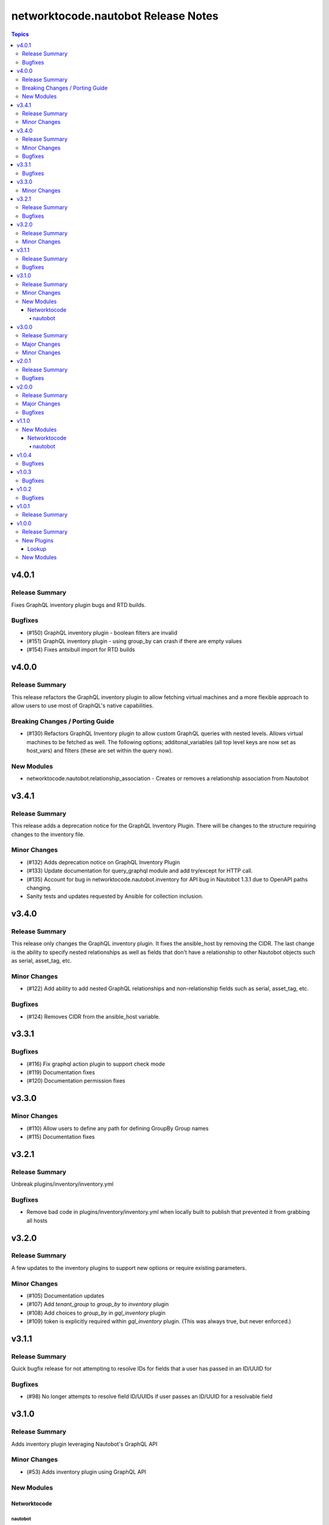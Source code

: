 ====================================
networktocode.nautobot Release Notes
====================================

.. contents:: Topics


v4.0.1
======

Release Summary
---------------

Fixes GraphQL inventory plugin bugs and RTD builds.

Bugfixes
--------

- (#150) GraphQL inventory plugin - boolean filters are invalid
- (#151) GraphQL inventory plugin - using group_by can crash if there are empty values
- (#154) Fixes antsibull import for RTD builds

v4.0.0
======

Release Summary
---------------

This release refactors the GraphQL inventory plugin to allow fetching virtual machines and a more flexible approach to allow users to use most of GraphQL's native capabilities.

Breaking Changes / Porting Guide
--------------------------------

- (#130) Refactors GraphQL Inventory plugin to allow custom GraphQL queries with nested levels. Allows virtual machines to be fetched as well. The following options; additonal_variables (all top level keys are now set as host_vars) and filters (these are set within the query now).

New Modules
-----------

- networktocode.nautobot.relationship_association - Creates or removes a relationship association from Nautobot

v3.4.1
======

Release Summary
---------------

This release adds a deprecation notice for the GraphQL Inventory Plugin. There will be changes to the structure requiring changes to the inventory file.

Minor Changes
-------------

- (#132) Adds deprecation notice on GraphQL Inventory Plugin
- (#133) Update documentation for query_graphql module and add try/except for HTTP call.
- (#135) Account for bug in networktocode.nautobot.inventory for API bug in Nautobot 1.3.1 due to OpenAPI paths changing.
- Sanity tests and updates requested by Ansible for collection inclusion.

v3.4.0
======

Release Summary
---------------

This release only changes the GraphQL inventory plugin. It fixes the ansible_host by removing the CIDR. The last change is the ability to specify nested relationships as well as fields that don't have a relationship to other Nautobot objects such as serial, asset_tag, etc.

Minor Changes
-------------

- (#122) Add ability to add nested GraphQL relationships and non-relationship fields such as serial, asset_tag, etc.

Bugfixes
--------

- (#124) Removes CIDR from the ansible_host variable.

v3.3.1
======

Bugfixes
--------

- (#116) Fix graphql action plugin to support check mode
- (#119) Documentation fixes
- (#120) Documentation permission fixes

v3.3.0
======

Minor Changes
-------------

- (#110) Allow users to define any path for defining GroupBy Group names
- (#115) Documentation fixes

v3.2.1
======

Release Summary
---------------

Unbreak plugins/inventory/inventory.yml

Bugfixes
--------

- Remove bad code in plugins/inventory/inventory.yml when locally built to publish that prevented it from grabbing all hosts

v3.2.0
======

Release Summary
---------------

A few updates to the inventory plugins to support new options or require existing parameters.

Minor Changes
-------------

- (#105) Documentation updates
- (#107) Add `tenant_group` to `group_by` to `inventory` plugin
- (#108) Add choices to `group_by` in `gql_inventory` plugin
- (#109) token is explicitly required within `gql_inventory` plugin. (This was always true, but never enforced.)

v3.1.1
======

Release Summary
---------------

Quick bugfix release for not attempting to resolve IDs for fields that a user has passed in an ID/UUID for

Bugfixes
--------

- (#98) No longer attempts to resolve field ID/UUIDs if user passes an ID/UUID for a resolvable field

v3.1.0
======

Release Summary
---------------

Adds inventory plugin leveraging Nautobot's GraphQL API

Minor Changes
-------------

- (#53) Adds inventory plugin using GraphQL API

New Modules
-----------

Networktocode
~~~~~~~~~~~~~

nautobot
^^^^^^^^

- networktocode.nautobot.networktocode.nautobot.gql_inventory - Inventory plugin leveraging Nautobot's GraphQL API

v3.0.0
======

Release Summary
---------------

Updates format for modules to support Ansible 4 / ansible-core 2.11 arg spec verification changes

Major Changes
-------------

- (#66) Remove data sub-dictionary from modules

Minor Changes
-------------

- (#57) Adds nautobot-server module
- (#75) Device Interface module supports custom_fields

v2.0.1
======

Release Summary
---------------

Bug fix updates for label support and SSL version consistency

Bugfixes
--------

- (#44) Add Interface Label Support
- (#45) SSL Verify Keyword Consistency Update

v2.0.0
======

Release Summary
---------------

Bug fixes and removal of NAUTOBOT_API and NAUTOBOT_API_TOKEN

Major Changes
-------------

- (#33) Deprecates NAUTOBOT_API and NAUTOBOT_API_TOKEN environment variables

Bugfixes
--------

- (#26) Add missing description to tenant_group
- (#29) Add missing field to vlan_group
- (#32) Fixed query on Virtual Chassis
- (#35) Add Site, Device Tracebacks due to changes in Nautobot

v1.1.0
======

New Modules
-----------

Networktocode
~~~~~~~~~~~~~

nautobot
^^^^^^^^

- networktocode.nautobot.networktocode.nautobot.lookup_graphql - Lookup plugin to query Nautobot GraphQL API endpoint
- networktocode.nautobot.networktocode.nautobot.query_graphql - Action plugin to query Nautobot GraphQL API endpoint

v1.0.4
======

Bugfixes
--------

- Added check for UUIDs when checking for isinstance(int) [#22](https://github.com/nautobot/nautobot-ansible/pull/22)
- ip_address - Removed interface option [#23](https://github.com/nautobot/nautobot-ansible/pull/23)

v1.0.3
======

Bugfixes
--------

- Validate if value is already a UUID, return UUID and do not attempt to resolve [#17](https://github.com/nautobot/nautobot-ansible/pull/17)

v1.0.2
======

Bugfixes
--------

- Remove code related to fetching secrets due to secrets not existing in Nautobot.

v1.0.1
======

Release Summary
---------------

Removes dependency on ansible.netcommon and uses builtin ipaddress module

v1.0.0
======

Release Summary
---------------

This is the first official release of an Ansible Collection for Nautobot.
This project is forked from the ``netbox.netbox`` Ansible Collection.

New Plugins
-----------

Lookup
~~~~~~

- networktocode.nautobot.lookup - Queries and returns elements from Nautobot

New Modules
-----------

- networktocode.nautobot.aggregate - Creates or removes aggregates from Nautobot
- networktocode.nautobot.cable - Create, update or delete cables within Nautobot
- networktocode.nautobot.circuit - Create, update or delete circuits within Nautobot
- networktocode.nautobot.circuit_termination - Create, update or delete circuit terminations within Nautobot
- networktocode.nautobot.circuit_type - Create, update or delete circuit types within Nautobot
- networktocode.nautobot.cluster - Create, update or delete clusters within Nautobot
- networktocode.nautobot.cluster_group - Create, update or delete cluster groups within Nautobot
- networktocode.nautobot.cluster_type - Create, update or delete cluster types within Nautobot
- networktocode.nautobot.console_port - Create, update or delete console ports within Nautobot
- networktocode.nautobot.console_port_template - Create, update or delete console port templates within Nautobot
- networktocode.nautobot.console_server_port - Create, update or delete console server ports within Nautobot
- networktocode.nautobot.console_server_port_template - Create, update or delete console server port templates within Nautobot
- networktocode.nautobot.device - Create, update or delete devices within Nautobot
- networktocode.nautobot.device_bay - Create, update or delete device bays within Nautobot
- networktocode.nautobot.device_bay_template - Create, update or delete device bay templates within Nautobot
- networktocode.nautobot.device_interface - Creates or removes interfaces on devices from Nautobot
- networktocode.nautobot.device_interface_template - Creates or removes interfaces on devices from Nautobot
- networktocode.nautobot.device_role - Create, update or delete devices roles within Nautobot
- networktocode.nautobot.device_type - Create, update or delete device types within Nautobot
- networktocode.nautobot.front_port - Create, update or delete front ports within Nautobot
- networktocode.nautobot.front_port_template - Create, update or delete front port templates within Nautobot
- networktocode.nautobot.inventory_item - Creates or removes inventory items from Nautobot
- networktocode.nautobot.ip_address - Creates or removes IP addresses from Nautobot
- networktocode.nautobot.ipam_role - Creates or removes ipam roles from Nautobot
- networktocode.nautobot.manufacturer - Create or delete manufacturers within Nautobot
- networktocode.nautobot.platform - Create or delete platforms within Nautobot
- networktocode.nautobot.power_feed - Create, update or delete power feeds within Nautobot
- networktocode.nautobot.power_outlet - Create, update or delete power outlets within Nautobot
- networktocode.nautobot.power_outlet_template - Create, update or delete power outlet templates within Nautobot
- networktocode.nautobot.power_panel - Create, update or delete power panels within Nautobot
- networktocode.nautobot.power_port - Create, update or delete power ports within Nautobot
- networktocode.nautobot.power_port_template - Create, update or delete power port templates within Nautobot
- networktocode.nautobot.prefix - Creates or removes prefixes from Nautobot
- networktocode.nautobot.provider - Create, update or delete providers within Nautobot
- networktocode.nautobot.rack - Create, update or delete racks within Nautobot
- networktocode.nautobot.rack_group - Create, update or delete racks groups within Nautobot
- networktocode.nautobot.rack_role - Create, update or delete racks roles within Nautobot
- networktocode.nautobot.rear_port - Create, update or delete rear ports within Nautobot
- networktocode.nautobot.rear_port_template - Create, update or delete rear port templates within Nautobot
- networktocode.nautobot.region - Creates or removes regions from Nautobot
- networktocode.nautobot.rir - Create, update or delete RIRs within Nautobot
- networktocode.nautobot.route_target - Creates or removes route targets from Nautobot
- networktocode.nautobot.service - Creates or removes service from Nautobot
- networktocode.nautobot.site - Creates or removes sites from Nautobot
- networktocode.nautobot.status - Creates or removes status from Nautobot
- networktocode.nautobot.tag - Creates or removes tags from Nautobot
- networktocode.nautobot.tenant - Creates or removes tenants from Nautobot
- networktocode.nautobot.tenant_group - Creates or removes tenant groups from Nautobot
- networktocode.nautobot.virtual_chassis - Create, update or delete virtual chassis within Nautobot
- networktocode.nautobot.virtual_machine - Create, update or delete virtual_machines within Nautobot
- networktocode.nautobot.vlan - Create, update or delete vlans within Nautobot
- networktocode.nautobot.vlan_group - Create, update or delete vlans groups within Nautobot
- networktocode.nautobot.vm_interface - Creates or removes interfaces from virtual machines in Nautobot
- networktocode.nautobot.vrf - Create, update or delete vrfs within Nautobot
